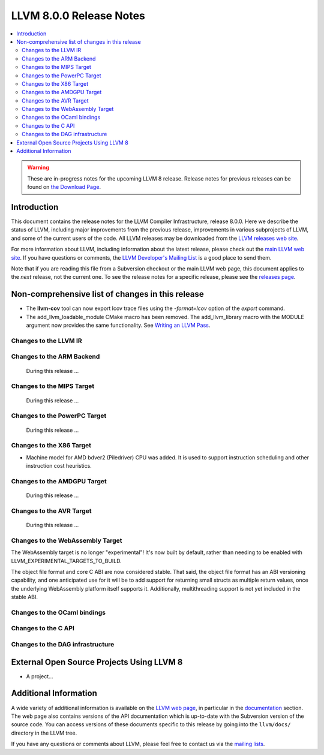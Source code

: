 ========================
LLVM 8.0.0 Release Notes
========================

.. contents::
    :local:

.. warning::
   These are in-progress notes for the upcoming LLVM 8 release.
   Release notes for previous releases can be found on
   `the Download Page <https://releases.llvm.org/download.html>`_.


Introduction
============

This document contains the release notes for the LLVM Compiler Infrastructure,
release 8.0.0.  Here we describe the status of LLVM, including major improvements
from the previous release, improvements in various subprojects of LLVM, and
some of the current users of the code.  All LLVM releases may be downloaded
from the `LLVM releases web site <https://llvm.org/releases/>`_.

For more information about LLVM, including information about the latest
release, please check out the `main LLVM web site <https://llvm.org/>`_.  If you
have questions or comments, the `LLVM Developer's Mailing List
<https://lists.llvm.org/mailman/listinfo/llvm-dev>`_ is a good place to send
them.

Note that if you are reading this file from a Subversion checkout or the main
LLVM web page, this document applies to the *next* release, not the current
one.  To see the release notes for a specific release, please see the `releases
page <https://llvm.org/releases/>`_.

Non-comprehensive list of changes in this release
=================================================
.. NOTE
   For small 1-3 sentence descriptions, just add an entry at the end of
   this list. If your description won't fit comfortably in one bullet
   point (e.g. maybe you would like to give an example of the
   functionality, or simply have a lot to talk about), see the `NOTE` below
   for adding a new subsection.

* The **llvm-cov** tool can now export lcov trace files using the
  `-format=lcov` option of the `export` command.

* The add_llvm_loadable_module CMake macro has been removed.  The
  add_llvm_library macro with the MODULE argument now provides the same
  functionality.  See `Writing an LLVM Pass
  <WritingAnLLVMPass.html#setting-up-the-build-environment>`_.

.. NOTE
   If you would like to document a larger change, then you can add a
   subsection about it right here. You can copy the following boilerplate
   and un-indent it (the indentation causes it to be inside this comment).

   Special New Feature
   -------------------

   Makes programs 10x faster by doing Special New Thing.

Changes to the LLVM IR
----------------------


Changes to the ARM Backend
--------------------------

 During this release ...


Changes to the MIPS Target
--------------------------

 During this release ...


Changes to the PowerPC Target
-----------------------------

 During this release ...

Changes to the X86 Target
-------------------------

* Machine model for AMD bdver2 (Piledriver) CPU was added. It is used to support
  instruction scheduling and other instruction cost heuristics.

Changes to the AMDGPU Target
-----------------------------

 During this release ...

Changes to the AVR Target
-----------------------------

 During this release ...

Changes to the WebAssembly Target
---------------------------------

The WebAssembly target is no longer "experimental"! It's now built by default,
rather than needing to be enabled with LLVM_EXPERIMENTAL_TARGETS_TO_BUILD.

The object file format and core C ABI are now considered stable. That said,
the object file format has an ABI versioning capability, and one anticipated
use for it will be to add support for returning small structs as multiple
return values, once the underlying WebAssembly platform itself supports it.
Additionally, multithreading support is not yet included in the stable ABI.


Changes to the OCaml bindings
-----------------------------



Changes to the C API
--------------------


Changes to the DAG infrastructure
---------------------------------

External Open Source Projects Using LLVM 8
==========================================

* A project...


Additional Information
======================

A wide variety of additional information is available on the `LLVM web page
<https://llvm.org/>`_, in particular in the `documentation
<https://llvm.org/docs/>`_ section.  The web page also contains versions of the
API documentation which is up-to-date with the Subversion version of the source
code.  You can access versions of these documents specific to this release by
going into the ``llvm/docs/`` directory in the LLVM tree.

If you have any questions or comments about LLVM, please feel free to contact
us via the `mailing lists <https://llvm.org/docs/#mailing-lists>`_.
